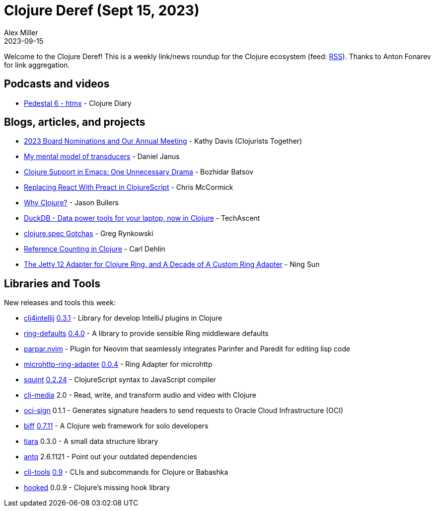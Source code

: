 = Clojure Deref (Sept 15, 2023)
Alex Miller
2023-09-15
:jbake-type: post

ifdef::env-github,env-browser[:outfilesuffix: .adoc]

Welcome to the Clojure Deref! This is a weekly link/news roundup for the Clojure ecosystem (feed: https://clojure.org/feed.xml[RSS]). Thanks to Anton Fonarev for link aggregation.

== Podcasts and videos

* https://www.youtube.com/watch?v=JNdRAsne1Y8[Pedestal 6 - htmx] - Clojure Diary

== Blogs, articles, and projects

* https://www.clojuriststogether.org/news/2023-board-nominations-and-our-annual-meeting/[2023 Board Nominations and Our Annual Meeting] - Kathy Davis (Clojurists Together)
* https://blog.danieljanus.pl/2023/09/09/transducers/[My mental model of transducers] - Daniel Janus
* https://metaredux.com/posts/2023/09/09/clojure-support-in-emacs-one-unnecessary-drama.html[Clojure Support in Emacs: One Unnecessary Drama] - Bozhidar Batsov
* https://mccormick.cx/news/entries/replacing-react-with-preact-in-clojurescript[Replacing React With Preact in ClojureScript] - Chris McCormick
* https://jbullers.github.io/posts/2023-09-10-why-clojure[Why Clojure?] - Jason Bullers
* https://techascent.com/blog/just-ducking-around.html[DuckDB - Data power tools for your laptop, now in Clojure] - TechAscent
* https://rynkowski.pl/en/posts/clojure.spec-gotchas/[clojure.spec Gotchas] - Greg Rynkowski
* https://nextjournal.com/cdeln/reference-counting-in-clojure[Reference Counting in Clojure] - Carl Dehlin
* https://sunng.info/blog/the-jetty-12-adapter-for-clojure-ring-and-a-decade-of-a-custom-ring-adapter.html[The Jetty 12 Adapter for Clojure Ring, and A Decade of A Custom Ring Adapter] - Ning Sun

== Libraries and Tools

New releases and tools this week:

* https://github.com/ericdallo/clj4intellij[clj4intellij] https://github.com/ericdallo/clj4intellij/blob/master/CHANGELOG.md[0.3.1] - Library for develop IntelliJ plugins in Clojure
* https://github.com/ring-clojure/ring-defaults[ring-defaults] https://github.com/ring-clojure/ring-defaults/blob/master/CHANGELOG.md[0.4.0] - A library to provide sensible Ring middleware defaults
* https://github.com/dundalek/parpar.nvim[parpar.nvim]  - Plugin for Neovim that seamlessly integrates Parinfer and Paredit for editing lisp code
* https://github.com/bowbahdoe/microhttp-ring-adapter[microhttp-ring-adapter] https://github.com/bowbahdoe/microhttp-ring-adapter/releases/tag/v0.0.4[0.0.4] - Ring Adapter for microhttp
* https://github.com/squint-cljs/squint[squint] https://github.com/squint-cljs/squint/blob/main/CHANGELOG.md[0.2.24] - ClojureScript syntax to JavaScript compiler
* https://github.com/phronmophobic/clj-media[clj-media] 2.0 - Read, write, and transform audio and video with Clojure
* https://github.com/monkey-projects/oci-sign[oci-sign] 0.1.1 - Generates signature headers to send requests to Oracle Cloud Infrastructure (OCI)
* https://github.com/jacobobryant/biff[biff] https://github.com/jacobobryant/biff/releases/tag/v0.7.11[0.7.11] - A Clojure web framework for solo developers
* https://github.com/quoll/tiara[tiara] 0.3.0 - A small data structure library
* https://github.com/liquidz/antq[antq] 2.6.1121 - Point out your outdated dependencies
* https://github.com/hlship/cli-tools[cli-tools] https://github.com/hlship/cli-tools/blob/main/CHANGES.md[0.9] - CLIs and subcommands for Clojure or Babashka
* https://github.com/donut-party/hooked[hooked] 0.0.9 - Clojure's missing hook library